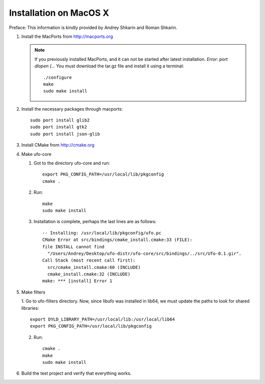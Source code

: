 .. _installation-mac:

Installation on MacOS X
=======================

Preface: This information is kindly provided by Andrey Shkarin and Roman
Shkarin.

.. highlight:: bash

1. Install the MacPorts from http://macports.org

   .. note:: 
   
       If you previously installed MacPorts, and it can not be started after
       latest installation. `Error: port dlopen (...`
       You must download the tar.gz file and install it using a terminal::

           ./configure
           make
           sudo make install

2. Install the necessary packages through macports::

       sudo port install glib2
       sudo port install gtk2
       sudo port install json-glib

3. Install CMake from http://cmake.org

4. Make ufo-core

   1. Got to the directory ufo-core and run::

       export PKG_CONFIG_PATH=/usr/local/lib/pkgconfig
       cmake .

   2. Run::

       make
       sudo make install

   3. Installation is complete, perhaps the last lines are as follows::

       -- Installing: /usr/local/lib/pkgconfig/ufo.pc
       CMake Error at src/bindings/cmake_install.cmake:33 (FILE):
       file INSTALL cannot find
         "/Users/Andrey/Desktop/ufo-distr/ufo-core/src/bindings/../src/Ufo-0.1.gir".
       Call Stack (most recent call first):
         src/cmake_install.cmake:60 (INCLUDE)
         cmake_install.cmake:32 (INCLUDE)
       make: *** [install] Error 1

5. Make filters

   1. Go to ufo-filters directory. Now, since libufo was installed in lib64, we must update the paths to look
   for shared libraries::

       export DYLD_LIBRARY_PATH=/usr/local/lib:/usr/local/lib64
       export PKG_CONFIG_PATH=/usr/local/lib/pkgconfig

   2. Run::

       cmake .
       make
       sudo make install

6. Build the test project and verify that everything works.

